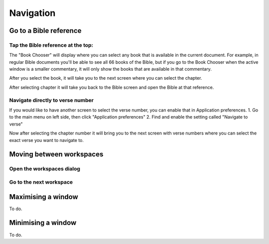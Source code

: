 Navigation
==========

Go to a Bible reference
-------------------------
Tap the Bible reference at the top:
^^^^^^^^^^^^^^^^^^^^^^^^^^
.. image:: /images/header.jpg
    :alt: AndBible header Bible reference
    :height: 100

The "Book Chooser" will display where you can select any book that is available in the current document.
For example, in regular Bible documents you'll be able to see all 66 books of the Bible, but if you
go to the Book Chooser when the active window is a smaller commentary, it will only show the books that
are available in that commentary.

After you select the book, it will take you to the next screen where you can select the chapter.

After selecting chapter it will take you back to the Bible screen and open the Bible at that reference.

Navigate directly to verse number
^^^^^^^^^^^^^^^^^^^^^^^^^^
If you would like to have another screen to select the verse number, you can enable that in Application preferences.
1. Go to the main menu on left side, then click "Application preferences"
2. Find and enable the setting called "Navigate to verse"

Now after selecting the chapter number it will bring you to the next screen with verse numbers where you can select
the exact verse you want to navigate to.


Moving between workspaces
-------------------------

Open the workspaces dialog
^^^^^^^^^^^^^^^^^^^^^^^^^^
.. image:: /videos/workspace_dialog_open.gif
    :alt: Open the workspaces dialog
    :height: 400


Go to the next workspace
^^^^^^^^^^^^^^^^^^^^^^^^
.. image:: /videos/workspace_move_to_next.gif
    :alt: Open the workspaces dialog
    :height: 400

Maximising a window
-------------------
To do.

Minimising a window
-------------------
To do.
